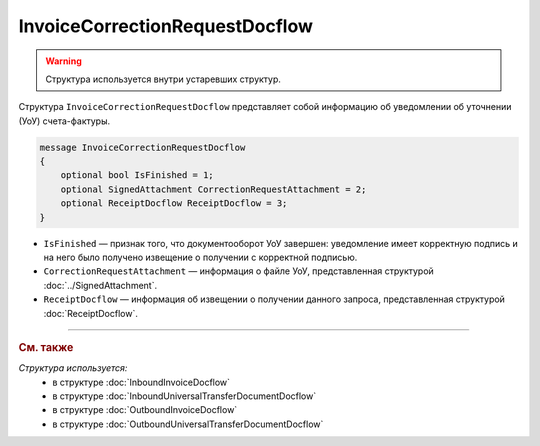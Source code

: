 InvoiceCorrectionRequestDocflow
===============================

.. warning::
	Структура используется внутри устаревших структур.

Структура ``InvoiceCorrectionRequestDocflow`` представляет собой информацию об уведомлении об уточнении (УоУ) счета-фактуры.

.. code-block:: protobuf

   message InvoiceCorrectionRequestDocflow
   {
       optional bool IsFinished = 1;
       optional SignedAttachment CorrectionRequestAttachment = 2;
       optional ReceiptDocflow ReceiptDocflow = 3;
   }

- ``IsFinished`` — признак того, что документооборот УоУ завершен: уведомление имеет корректную подпись и на него было получено извещение о получении с корректной подписью.
- ``CorrectionRequestAttachment`` — информация о файле УоУ, представленная структурой :doc:`../SignedAttachment`.
- ``ReceiptDocflow`` — информация об извещении о получении данного запроса, представленная структурой :doc:`ReceiptDocflow`.

----

.. rubric:: См. также

*Структура используется:*
	- в структуре :doc:`InboundInvoiceDocflow`
	- в структуре :doc:`InboundUniversalTransferDocumentDocflow`
	- в структуре :doc:`OutboundInvoiceDocflow`
	- в структуре :doc:`OutboundUniversalTransferDocumentDocflow`